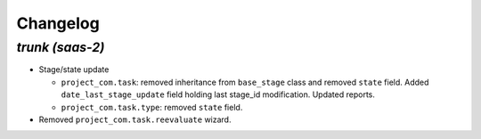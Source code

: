 .. _changelog:

Changelog
=========

`trunk (saas-2)`
----------------

- Stage/state update

  - ``project_com.task``: removed inheritance from ``base_stage`` class and removed
    ``state`` field. Added ``date_last_stage_update`` field holding last stage_id
    modification. Updated reports.
  - ``project_com.task.type``: removed ``state`` field.

- Removed ``project_com.task.reevaluate`` wizard.
